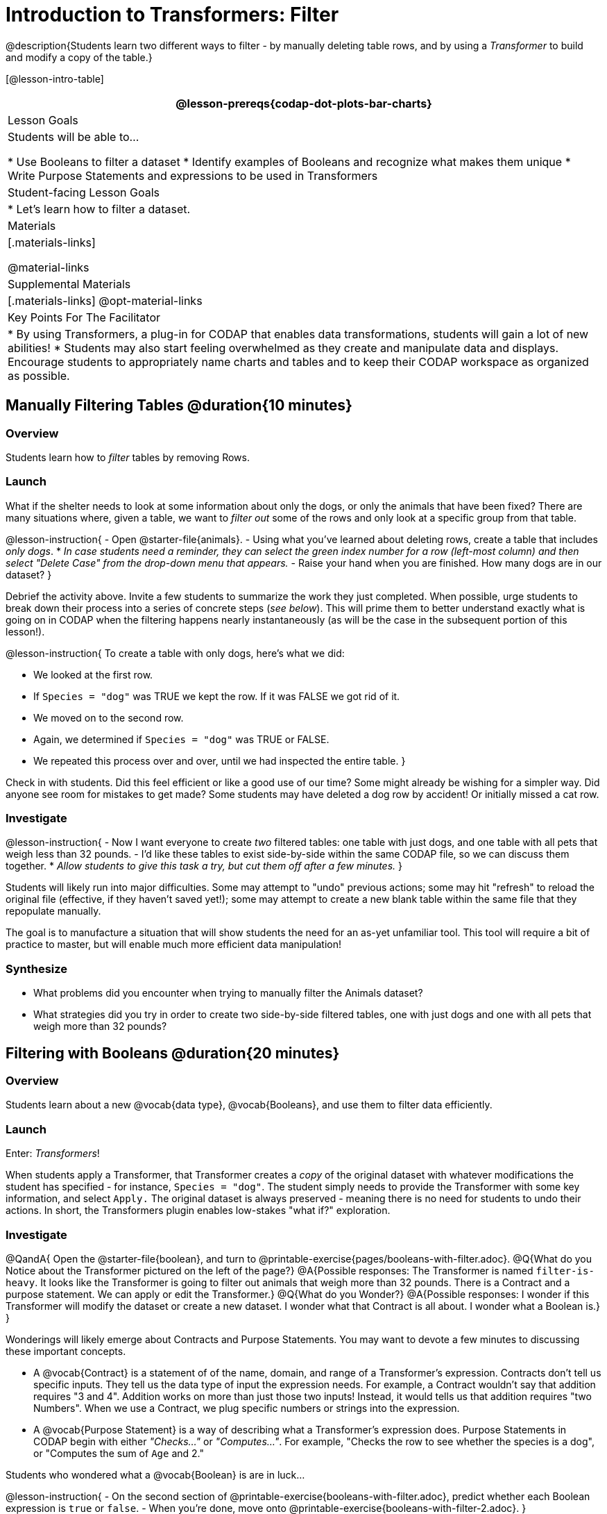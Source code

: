 = Introduction to Transformers: Filter

@description{Students learn two different ways to filter - by manually deleting table rows, and by using a _Transformer_ to build and modify a copy of the table.}

[@lesson-intro-table]
|===
@lesson-prereqs{codap-dot-plots-bar-charts}

| Lesson Goals
| Students will be able to...

* Use Booleans to filter a dataset
* Identify examples of Booleans and recognize what makes them unique
* Write Purpose Statements and expressions to be used in Transformers


| Student-facing Lesson Goals
|

* Let’s learn how to filter a dataset.

| Materials
|[.materials-links]

@material-links

| Supplemental Materials
|[.materials-links]
@opt-material-links


| Key Points For The Facilitator
|
* By using Transformers, a plug-in for CODAP that enables data transformations, students will gain a lot of new abilities!
* Students may also start feeling overwhelmed as they create and manipulate data and displays. Encourage students to appropriately name charts and tables and to keep their CODAP workspace as organized as possible.

|===



== Manually Filtering Tables @duration{10 minutes}

=== Overview
Students learn how to _filter_ tables by removing Rows.

=== Launch

What if the shelter needs to look at some information about only the dogs, or only the animals that have been fixed? There are many situations where, given a table, we want to _filter out_ some of the rows and only look at a specific group from that table.

@lesson-instruction{
- Open @starter-file{animals}.
- Using what you've learned about deleting rows, create a table that includes _only dogs_.
  * _In case students need a reminder, they can select the green index number for a row (left-most column) and then select "Delete Case" from the drop-down menu that appears._
- Raise your hand when you are finished. How many dogs are in our dataset?
}

Debrief the activity above. Invite a few students to summarize the work they just completed. When possible, urge students to break down their process into a series of concrete steps (_see below_). This will prime them to better understand exactly what is going on in CODAP when the filtering happens nearly instantaneously (as will be the case in the subsequent portion of this lesson!).

@lesson-instruction{
To create a table with only dogs, here's what we did:

- We looked at the first row.
- If `Species = "dog"` was TRUE we kept the row. If it was FALSE we got rid of it.
- We moved on to the second row.
- Again, we determined if `Species = "dog"` was TRUE or FALSE.
- We repeated this process over and over, until we had inspected the entire table.
}

Check in with students. Did this feel efficient or like a good use of our time? Some might already be wishing for a simpler way. Did anyone see room for mistakes to get made? Some students may have deleted a dog row by accident! Or initially missed a cat row.

=== Investigate

@lesson-instruction{
- Now I want everyone to create _two_ filtered tables: one table with just dogs, and one table with all pets that weigh less than 32 pounds.
- I'd like these tables to exist side-by-side within the same CODAP file, so we can discuss them together.
  * _Allow students to give this task a try, but cut them off after a few minutes._
}

Students will likely run into major difficulties. Some may attempt to "undo" previous actions; some may hit "refresh" to reload the original file (effective, if they haven't saved yet!); some may attempt to create a new blank table within the same file that they repopulate manually.

The goal is to manufacture a situation that will show students the need for an as-yet unfamiliar tool. This tool will require a bit of practice to master, but will enable much more efficient data manipulation!


=== Synthesize

- What problems did you encounter when trying to manually filter the Animals dataset?
- What strategies did you try in order to create two side-by-side filtered tables, one with just dogs and one with all pets that weigh more than 32 pounds?


== Filtering with Booleans @duration{20 minutes}

=== Overview

Students learn about a new @vocab{data type}, @vocab{Booleans}, and use them to filter data efficiently.

=== Launch

Enter: _Transformers_!

When students apply a Transformer, that Transformer creates a _copy_ of the original dataset with whatever modifications the student has specified - for instance, `Species = "dog"`. The student simply needs to provide the Transformer with some key information, and select `Apply.` The original dataset is always preserved - meaning there is no need for students to undo their actions. In short, the Transformers plugin enables low-stakes "what if?" exploration.

=== Investigate

@QandA{
Open the @starter-file{boolean}, and turn to @printable-exercise{pages/booleans-with-filter.adoc}.
@Q{What do you Notice about the Transformer pictured on the left of the page?}
@A{Possible responses: The Transformer is named `filter-is-heavy`. It looks like the Transformer is going to filter out animals that weigh more than 32 pounds. There is a Contract and a purpose statement. We can apply or edit the Transformer.}
@Q{What do you Wonder?}
@A{Possible responses: I wonder if this Transformer will modify the dataset or create a new dataset. I wonder what that Contract is all about. I wonder what a Boolean is.}
}

Wonderings will likely emerge about Contracts and Purpose Statements. You may want to devote a few minutes to discussing these important concepts.

- A @vocab{Contract} is a statement of  of the name, domain, and range of a Transformer's expression. Contracts don’t tell us specific inputs. They tell us the data type of input the expression needs. For example, a Contract wouldn’t say that addition requires "3 and 4". Addition works on more than just those two inputs! Instead, it would tells us that addition requires "two Numbers". When we use a Contract, we plug specific numbers or strings into the expression.

- A @vocab{Purpose Statement} is a way of describing what a Transformer's expression does. Purpose Statements in CODAP begin with either _"Checks..."_  or _"Computes..."_. For example, "Checks the row to see whether the species is a dog", or "Computes the sum of `Age` and 2."

Students who wondered what a @vocab{Boolean} is are in luck...

@lesson-instruction{
- On the second section of @printable-exercise{booleans-with-filter.adoc}, predict whether each Boolean expression is `true` or `false`.
- When you're done, move onto @printable-exercise{booleans-with-filter-2.adoc}.
}

=== Synthesize

- What sets Booleans apart from the other @vocab{data types} we've explored, Strings and Numbers?


== Creating Filter Transformers @duration{20 minutes}

=== Launch

Now that we understand how @vocab{Booleans} can help us to filter datasets, we are ready to create our very own Transformers from scratch!

=== Investigate

@lesson-instruction{
- Open the @starter-file{animals}.
- At the start of the page, you will be asked to select the Plugins icon, then choose Transformers. The screenshot below illustrates how to do that.

@centered-image{images/plugins-location.png}

- Complete the worksheet @printable-exercise{pages/codap-filter-transformer.adoc} to explore the functionality of the `Filter` Transformer.
- @optional Get extra practice @opt-printable-exercise{writing-purpose-statements-filter.adoc}.
- @optional On @opt-printable-exercise{writing-examples.adoc}, provide some sample rows from the original dataset and then show what the transformed table would look when given a Purpose Statement.
}

As students complete the page, encourage them to pay close attention while entering information into the `Transformer` plugin (pictured to the right). For instance:

@right{@image{images/filter-transformer.png,300}}


@QandA{
@Q{What happens if they forget to select a dataset from the drop-down menu?}
@A{An error message appears: "Please choose a dataset to transform."}
@Q{When does the text color change?}
@A{Strings appear in brown. When we enter an attribute, that text turns pink.}
@Q{Does CODAP mind if spelling is off?}
@A{CODAP will not recognize a misspelled attribute; an error message will appear saying the attribute is unrecognized.}
@Q{What happens when you save a Transformer?}
@A{A new box appears with the Transformer's name at the top.}
@Q{Can you predict any value in saving a Transformer?}
@A{If I save a Transformer, I can use it whenever I'd like!}
@Q{Why might a clear, specific purpose statement be useful?}
@A{If I save my Transformer, I will want to easily recognize what it does to the dataset.}
}

@teacher{
Students should observe that new and modified tables created by Transformers are automatically saved. Each new table is titled first with the Transformer name, then the name of the dataset (in parentheses). Students may rename saved tables, if they’d like. Highlight for students that, each time they apply a saved Transformer, the _new_ datasets that are created will appear in the Transformer's "Dataset to sort" drop-down menu.
}


=== Synthesize
@QandA{
@Q{What is the role of the `Filter` Transformer? How is its role unique from that of the Transformer's _expression_?}
@A{The `Filter` Transformer walks through the table's rows, applying the expression to each row - then producing a new table containing only rows for which the expression returns `true`.}
@Q{Suppose we wanted to determine whether cats or dogs get adopted faster. How might using the `Filter` Transformer help?}
@A{We could use the `Filter` Transformer to produce two new tables - one with only cats, and one with only dogs. We could then analyze and compare the weeks to adoption for each species.}
@Q{If the shelter is purchasing food for older cats, what `Filter` Transformer would we create to determine how many cats to buy for?}
@A{We would filter out cats where `Age (years) > 5`.}
@Q{When applying Transformers, what did you notice about how transformed datasets were named?}
@Q{How is saving a Transformer different from saving a dataset?}
}
